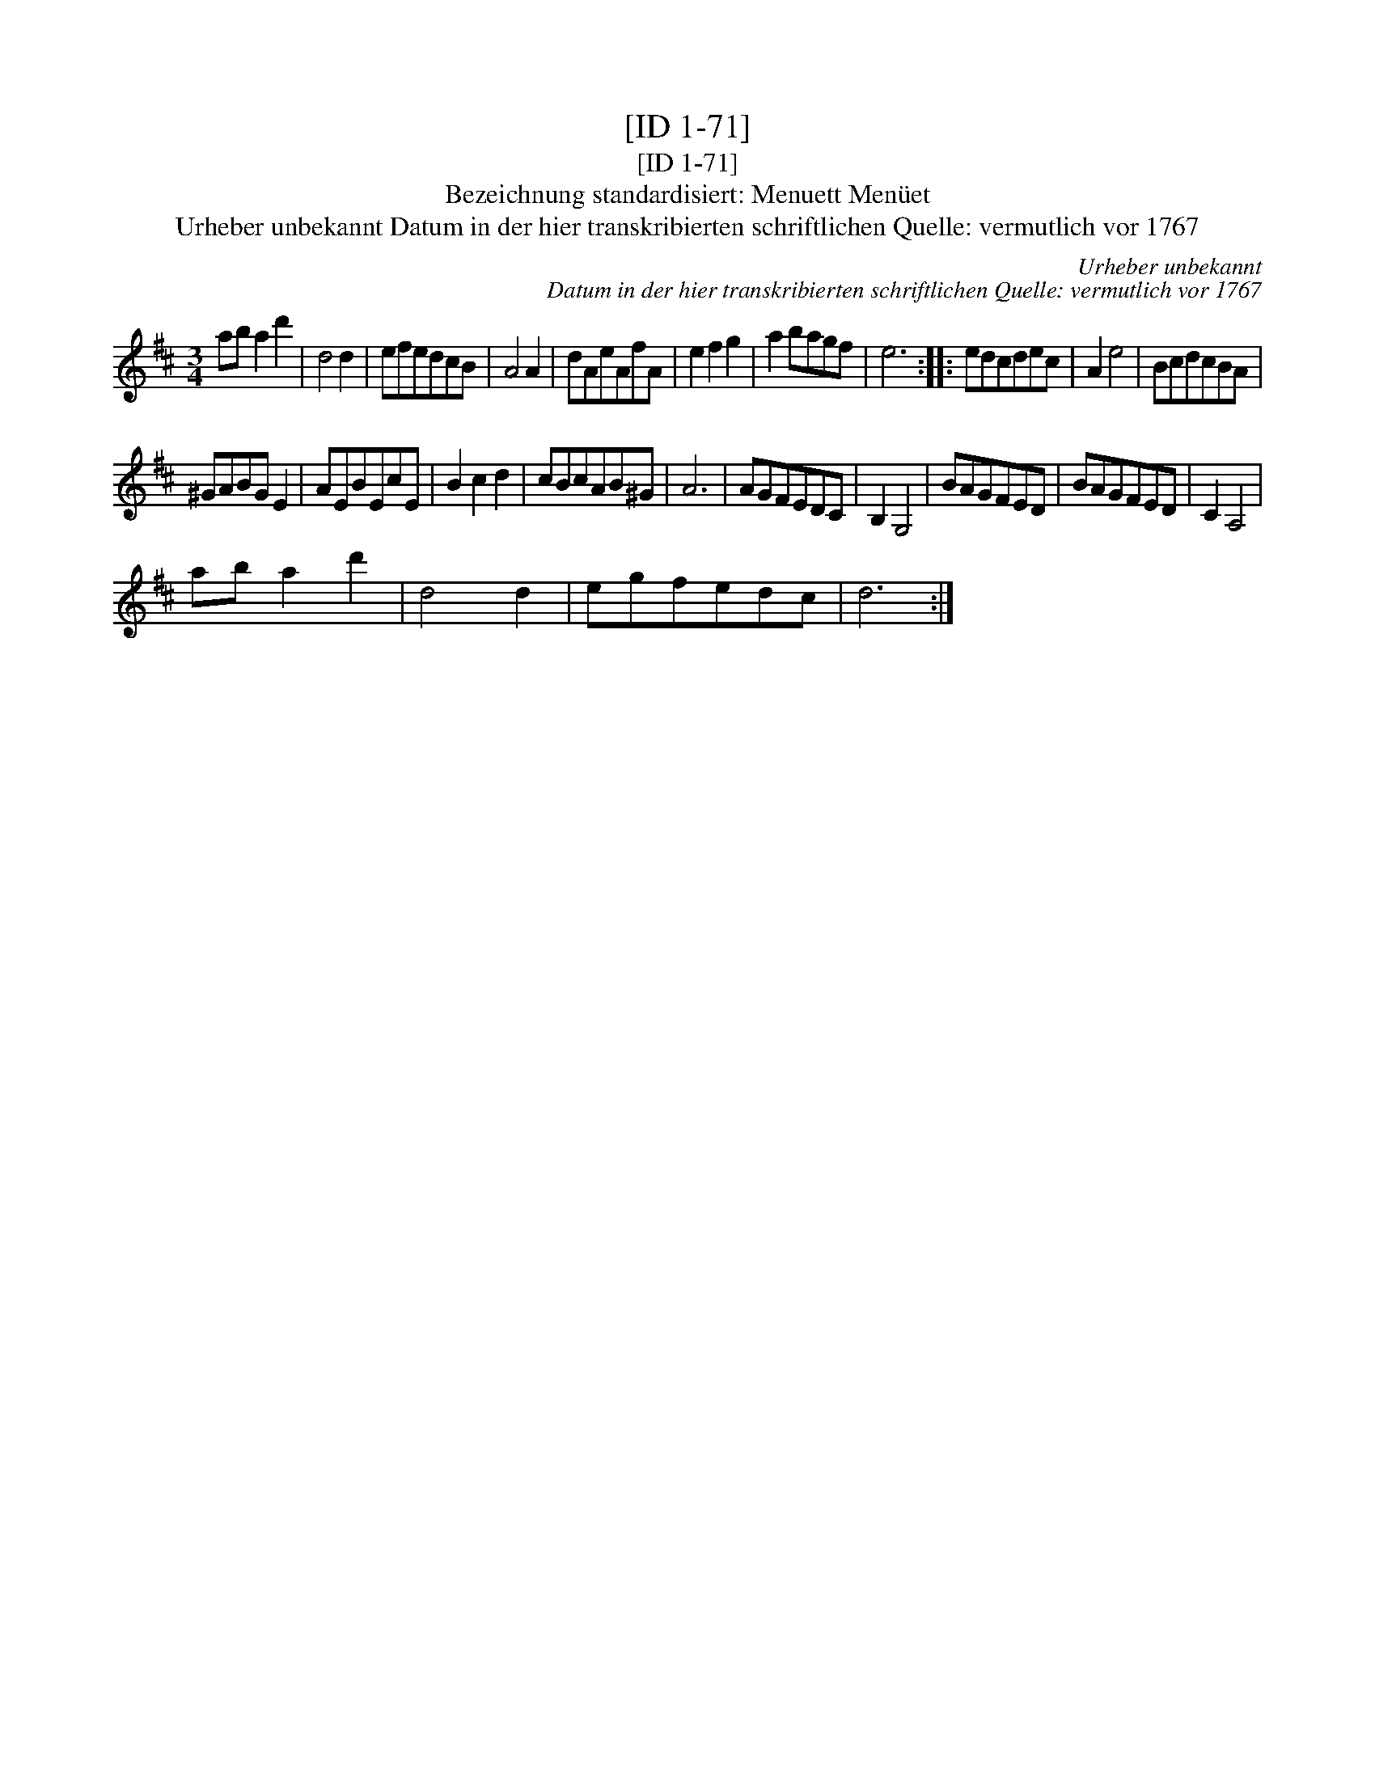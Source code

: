 X:1
T:[ID 1-71]
T:[ID 1-71]
T:Bezeichnung standardisiert: Menuett Men\"uet
T:Urheber unbekannt Datum in der hier transkribierten schriftlichen Quelle: vermutlich vor 1767
C:Urheber unbekannt
C:Datum in der hier transkribierten schriftlichen Quelle: vermutlich vor 1767
L:1/8
M:3/4
K:D
V:1 treble 
V:1
 ab a2 d'2 | d4 d2 | efedcB | A4 A2 | dAeAfA | e2 f2 g2 | a2 bagf | e6 :: edcdec | A2 e4 | BcdcBA | %11
 ^GABG E2 | AEBEcE | B2 c2 d2 | cBcAB^G | A6 | AGFEDC | B,2 G,4 | BAGFED | BAGFED | C2 A,4 | %21
 ab a2 d'2 | d4 d2 | egfedc | d6 :| %25

